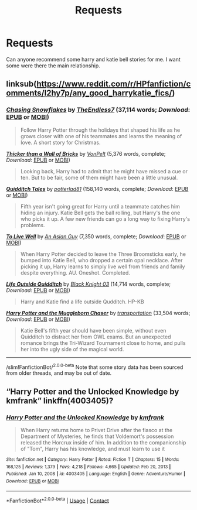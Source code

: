 #+TITLE: Requests

* Requests
:PROPERTIES:
:Author: rkll
:Score: 2
:DateUnix: 1612215400.0
:DateShort: 2021-Feb-02
:FlairText: Request
:END:
Can anyone recommend some harry and katie bell stories for me. I want some were there the main relationship.


** linksub([[https://www.reddit.com/r/HPfanfiction/comments/l2hy7p/any_good_harrykatie_fics/]])
:PROPERTIES:
:Author: davidwelch158
:Score: 1
:DateUnix: 1612216080.0
:DateShort: 2021-Feb-02
:END:

*** [[https://www.fanfiction.net/s/13777689/1/][*/Chasing Snowflakes/*]] by [[https://www.fanfiction.net/u/2638737/TheEndless7][/TheEndless7/]] (37,114 words; /Download/: [[http://www.ff2ebook.com/old/ffn-bot/index.php?id=13777689&source=ff&filetype=epub][EPUB]] or [[http://www.ff2ebook.com/old/ffn-bot/index.php?id=13777689&source=ff&filetype=mobi][MOBI]])

#+begin_quote
  Follow Harry Potter through the holidays that shaped his life as he grows closer with one of his teammates and learns the meaning of love. A short story for Christmas.
#+end_quote

[[https://www.fanfiction.net/s/13689625/1/][*/Thicker than a Wall of Bricks/*]] by [[https://www.fanfiction.net/u/8266516/VonPelt][/VonPelt/]] (5,376 words, complete; /Download/: [[http://www.ff2ebook.com/old/ffn-bot/index.php?id=13689625&source=ff&filetype=epub][EPUB]] or [[http://www.ff2ebook.com/old/ffn-bot/index.php?id=13689625&source=ff&filetype=mobi][MOBI]])

#+begin_quote
  Looking back, Harry had to admit that he might have missed a cue or ten. But to be fair, some of them might have been a little unusual.
#+end_quote

[[https://www.fanfiction.net/s/13643298/1/][*/Quidditch Tales/*]] by [[https://www.fanfiction.net/u/11196438/potterlad81][/potterlad81/]] (158,140 words, complete; /Download/: [[http://www.ff2ebook.com/old/ffn-bot/index.php?id=13643298&source=ff&filetype=epub][EPUB]] or [[http://www.ff2ebook.com/old/ffn-bot/index.php?id=13643298&source=ff&filetype=mobi][MOBI]])

#+begin_quote
  Fifth year isn't going great for Harry until a teammate catches him hiding an injury. Katie Bell gets the ball rolling, but Harry's the one who picks it up. A few new friends can go a long way to fixing Harry's problems.
#+end_quote

[[https://www.fanfiction.net/s/13489715/1/][*/To Live Well/*]] by [[https://www.fanfiction.net/u/4304472/An-Asian-Guy][/An Asian Guy/]] (7,350 words, complete; /Download/: [[http://www.ff2ebook.com/old/ffn-bot/index.php?id=13489715&source=ff&filetype=epub][EPUB]] or [[http://www.ff2ebook.com/old/ffn-bot/index.php?id=13489715&source=ff&filetype=mobi][MOBI]])

#+begin_quote
  When Harry Potter decided to leave the Three Broomsticks early, he bumped into Katie Bell, who dropped a certain opal necklace. After picking it up, Harry learns to simply live well from friends and family despite everything. AU. Oneshot. Completed.
#+end_quote

[[https://www.fanfiction.net/s/4234427/1/][*/Life Outside Quidditch/*]] by [[https://www.fanfiction.net/u/88731/Black-Knight-03][/Black Knight 03/]] (14,714 words, complete; /Download/: [[http://www.ff2ebook.com/old/ffn-bot/index.php?id=4234427&source=ff&filetype=epub][EPUB]] or [[http://www.ff2ebook.com/old/ffn-bot/index.php?id=4234427&source=ff&filetype=mobi][MOBI]])

#+begin_quote
  Harry and Katie find a life outside Qudditch. HP-KB
#+end_quote

[[https://www.fanfiction.net/s/8830313/1/][*/Harry Potter and the Muggleborn Chaser/*]] by [[https://www.fanfiction.net/u/2090662/transportation][/transportation/]] (33,504 words; /Download/: [[http://www.ff2ebook.com/old/ffn-bot/index.php?id=8830313&source=ff&filetype=epub][EPUB]] or [[http://www.ff2ebook.com/old/ffn-bot/index.php?id=8830313&source=ff&filetype=mobi][MOBI]])

#+begin_quote
  Katie Bell's fifth year should have been simple, without even Quidditch to distract her from OWL exams. But an unexpected romance brings the Tri-Wizard Tournament close to home, and pulls her into the ugly side of the magical world.
#+end_quote

--------------

/slim!FanfictionBot/^{2.0.0-beta} Note that some story data has been sourced from older threads, and may be out of date.
:PROPERTIES:
:Author: FanfictionBot
:Score: 1
:DateUnix: 1612216098.0
:DateShort: 2021-Feb-02
:END:


** “Harry Potter and the Unlocked Knowledge by kmfrank” linkffn(4003405)?
:PROPERTIES:
:Author: ceplma
:Score: 1
:DateUnix: 1612248502.0
:DateShort: 2021-Feb-02
:END:

*** [[https://www.fanfiction.net/s/4003405/1/][*/Harry Potter and the Unlocked Knowledge/*]] by [[https://www.fanfiction.net/u/1351530/kmfrank][/kmfrank/]]

#+begin_quote
  When Harry returns home to Privet Drive after the fiasco at the Department of Mysteries, he finds that Voldemort's possession released the Horcrux inside of him. In addition to the companionship of "Tom", Harry has his knowledge, and must learn to use it
#+end_quote

^{/Site/:} ^{fanfiction.net} ^{*|*} ^{/Category/:} ^{Harry} ^{Potter} ^{*|*} ^{/Rated/:} ^{Fiction} ^{T} ^{*|*} ^{/Chapters/:} ^{15} ^{*|*} ^{/Words/:} ^{168,125} ^{*|*} ^{/Reviews/:} ^{1,379} ^{*|*} ^{/Favs/:} ^{4,218} ^{*|*} ^{/Follows/:} ^{4,665} ^{*|*} ^{/Updated/:} ^{Feb} ^{20,} ^{2013} ^{*|*} ^{/Published/:} ^{Jan} ^{10,} ^{2008} ^{*|*} ^{/id/:} ^{4003405} ^{*|*} ^{/Language/:} ^{English} ^{*|*} ^{/Genre/:} ^{Adventure/Humor} ^{*|*} ^{/Download/:} ^{[[http://www.ff2ebook.com/old/ffn-bot/index.php?id=4003405&source=ff&filetype=epub][EPUB]]} ^{or} ^{[[http://www.ff2ebook.com/old/ffn-bot/index.php?id=4003405&source=ff&filetype=mobi][MOBI]]}

--------------

*FanfictionBot*^{2.0.0-beta} | [[https://github.com/FanfictionBot/reddit-ffn-bot/wiki/Usage][Usage]] | [[https://www.reddit.com/message/compose?to=tusing][Contact]]
:PROPERTIES:
:Author: FanfictionBot
:Score: 1
:DateUnix: 1612248525.0
:DateShort: 2021-Feb-02
:END:
